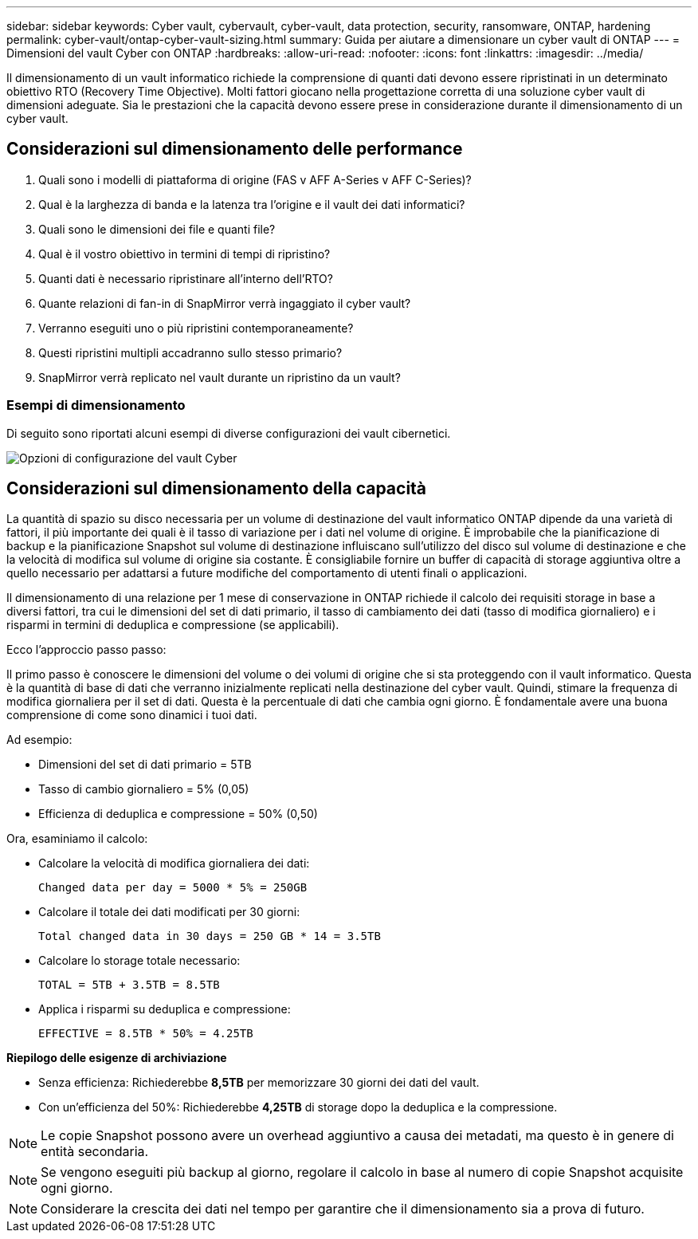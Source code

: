 ---
sidebar: sidebar 
keywords: Cyber vault, cybervault, cyber-vault, data protection, security, ransomware, ONTAP, hardening 
permalink: cyber-vault/ontap-cyber-vault-sizing.html 
summary: Guida per aiutare a dimensionare un cyber vault di ONTAP 
---
= Dimensioni del vault Cyber con ONTAP
:hardbreaks:
:allow-uri-read: 
:nofooter: 
:icons: font
:linkattrs: 
:imagesdir: ../media/


[role="lead"]
Il dimensionamento di un vault informatico richiede la comprensione di quanti dati devono essere ripristinati in un determinato obiettivo RTO (Recovery Time Objective). Molti fattori giocano nella progettazione corretta di una soluzione cyber vault di dimensioni adeguate. Sia le prestazioni che la capacità devono essere prese in considerazione durante il dimensionamento di un cyber vault.



== Considerazioni sul dimensionamento delle performance

. Quali sono i modelli di piattaforma di origine (FAS v AFF A-Series v AFF C-Series)?
. Qual è la larghezza di banda e la latenza tra l'origine e il vault dei dati informatici?
. Quali sono le dimensioni dei file e quanti file?
. Qual è il vostro obiettivo in termini di tempi di ripristino?
. Quanti dati è necessario ripristinare all'interno dell'RTO?
. Quante relazioni di fan-in di SnapMirror verrà ingaggiato il cyber vault?
. Verranno eseguiti uno o più ripristini contemporaneamente?
. Questi ripristini multipli accadranno sullo stesso primario?
. SnapMirror verrà replicato nel vault durante un ripristino da un vault?




=== Esempi di dimensionamento

Di seguito sono riportati alcuni esempi di diverse configurazioni dei vault cibernetici.

image:ontap-cyber-vault-sizing.png["Opzioni di configurazione del vault Cyber"]



== Considerazioni sul dimensionamento della capacità

La quantità di spazio su disco necessaria per un volume di destinazione del vault informatico ONTAP dipende da una varietà di fattori, il più importante dei quali è il tasso di variazione per i dati nel volume di origine. È improbabile che la pianificazione di backup e la pianificazione Snapshot sul volume di destinazione influiscano sull'utilizzo del disco sul volume di destinazione e che la velocità di modifica sul volume di origine sia costante. È consigliabile fornire un buffer di capacità di storage aggiuntiva oltre a quello necessario per adattarsi a future modifiche del comportamento di utenti finali o applicazioni.

Il dimensionamento di una relazione per 1 mese di conservazione in ONTAP richiede il calcolo dei requisiti storage in base a diversi fattori, tra cui le dimensioni del set di dati primario, il tasso di cambiamento dei dati (tasso di modifica giornaliero) e i risparmi in termini di deduplica e compressione (se applicabili).

Ecco l'approccio passo passo:

Il primo passo è conoscere le dimensioni del volume o dei volumi di origine che si sta proteggendo con il vault informatico. Questa è la quantità di base di dati che verranno inizialmente replicati nella destinazione del cyber vault. Quindi, stimare la frequenza di modifica giornaliera per il set di dati. Questa è la percentuale di dati che cambia ogni giorno. È fondamentale avere una buona comprensione di come sono dinamici i tuoi dati.

Ad esempio:

* Dimensioni del set di dati primario = 5TB
* Tasso di cambio giornaliero = 5% (0,05)
* Efficienza di deduplica e compressione = 50% (0,50)


Ora, esaminiamo il calcolo:

* Calcolare la velocità di modifica giornaliera dei dati:
+
`Changed data per day = 5000 * 5% = 250GB`

* Calcolare il totale dei dati modificati per 30 giorni:
+
`Total changed data in 30 days = 250 GB * 14 = 3.5TB`

* Calcolare lo storage totale necessario:
+
`TOTAL = 5TB + 3.5TB = 8.5TB`

* Applica i risparmi su deduplica e compressione:
+
`EFFECTIVE = 8.5TB * 50% = 4.25TB`



*Riepilogo delle esigenze di archiviazione*

* Senza efficienza: Richiederebbe *8,5TB* per memorizzare 30 giorni dei dati del vault.
* Con un'efficienza del 50%: Richiederebbe *4,25TB* di storage dopo la deduplica e la compressione.



NOTE: Le copie Snapshot possono avere un overhead aggiuntivo a causa dei metadati, ma questo è in genere di entità secondaria.


NOTE: Se vengono eseguiti più backup al giorno, regolare il calcolo in base al numero di copie Snapshot acquisite ogni giorno.


NOTE: Considerare la crescita dei dati nel tempo per garantire che il dimensionamento sia a prova di futuro.
